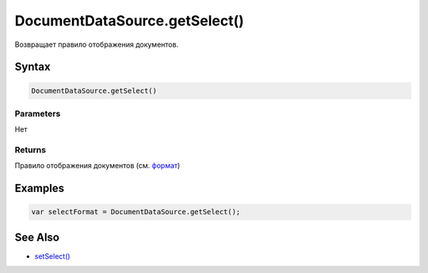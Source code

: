 DocumentDataSource.getSelect()
==============================

Возвращает правило отображения документов.

Syntax
------

.. code:: js

    DocumentDataSource.getSelect()

Parameters
~~~~~~~~~~

Нет

Returns
~~~~~~~

Правило отображения документов (см.
`формат <../DocumentDataSource.setSelect/#select-format>`__)

Examples
--------

.. code:: js

    var selectFormat = DocumentDataSource.getSelect();

See Also
--------

-  `setSelect() <../DocumentDataSource.setSelect.html>`__
